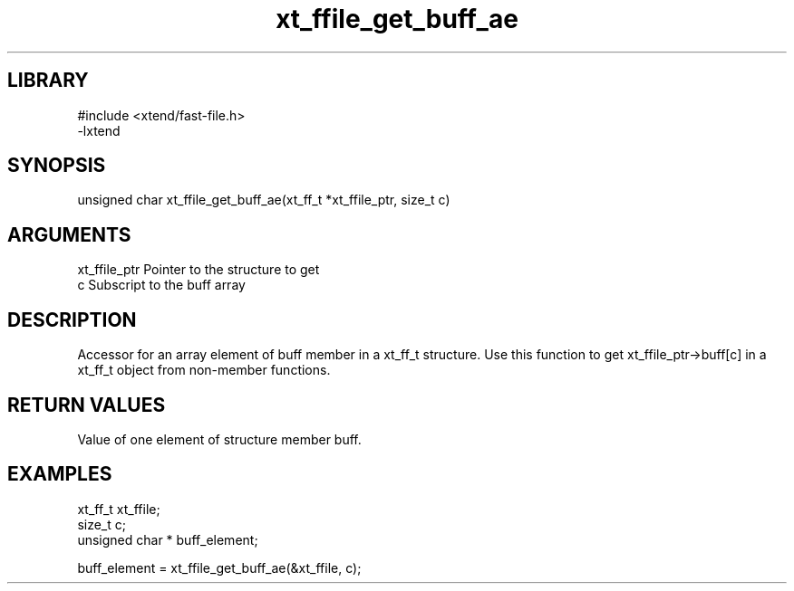 \" Generated by c2man from xt_ffile_get_buff_ae.c
.TH xt_ffile_get_buff_ae 3

.SH LIBRARY
\" Indicate #includes, library name, -L and -l flags
.nf
.na
#include <xtend/fast-file.h>
-lxtend
.ad
.fi

\" Convention:
\" Underline anything that is typed verbatim - commands, etc.
.SH SYNOPSIS
.PP
.nf
.na
unsigned char  xt_ffile_get_buff_ae(xt_ff_t *xt_ffile_ptr, size_t c)
.ad
.fi

.SH ARGUMENTS
.nf
.na
xt_ffile_ptr    Pointer to the structure to get
c               Subscript to the buff array
.ad
.fi

.SH DESCRIPTION

Accessor for an array element of buff member in a xt_ff_t
structure. Use this function to get xt_ffile_ptr->buff[c]
in a xt_ff_t object from non-member functions.

.SH RETURN VALUES

Value of one element of structure member buff.

.SH EXAMPLES
.nf
.na

xt_ff_t      xt_ffile;
size_t          c;
unsigned char * buff_element;

buff_element = xt_ffile_get_buff_ae(&xt_ffile, c);
.ad
.fi
